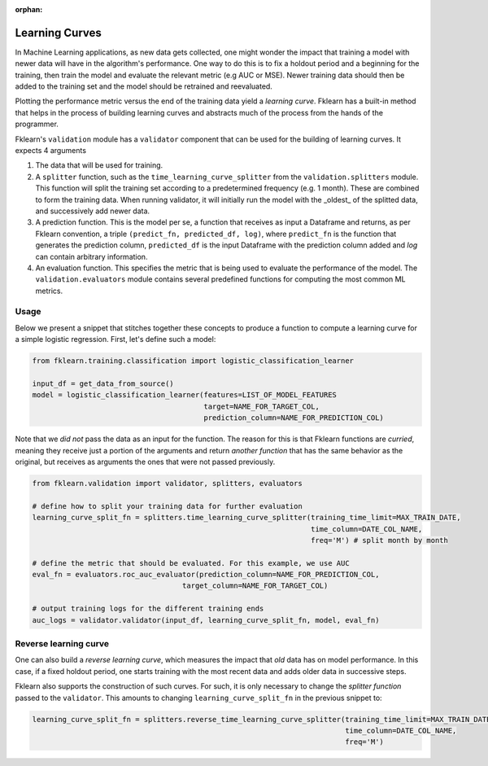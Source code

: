 :orphan:

Learning Curves
===============

In Machine Learning applications, as new data gets collected, one might wonder the impact that training a model with
newer data will have in the algorithm's performance. One way to do this is to fix a holdout period and a beginning for the
training, then train the model and evaluate the relevant metric (e.g AUC or MSE). Newer training data should then be
added to the training set and the model should be retrained and reevaluated.

Plotting the performance metric versus the end of the training data yield a *learning curve*. Fklearn has a built-in method
that helps in the process of building learning curves and abstracts much of the process from the hands of the programmer.

Fklearn's ``validation`` module has a ``validator`` component that can be used for the building of learning curves. It expects
4 arguments

#. The data that will be used for training.
#. A ``splitter`` function, such as the ``time_learning_curve_splitter`` from the ``validation.splitters`` module. This function will split the training set according to a predetermined frequency (e.g. 1 month). These are combined to form the training data. When running validator, it will initially run the model with the _oldest_ of the splitted data, and successively add newer data.
#. A prediction function. This is the model per se, a function that receives as input a Dataframe and returns, as per Fklearn convention, a triple ``(predict_fn, predicted_df, log)``, where ``predict_fn`` is the function that generates the prediction column, ``predicted_df`` is the input Dataframe with the prediction column added and `log` can contain arbitrary information.
#. An evaluation function. This specifies the metric that is being used to evaluate the performance of the model. The ``validation.evaluators`` module contains several predefined functions for computing the most common ML metrics.

Usage
^^^^^

Below we present a snippet that stitches together these concepts to produce a function to compute a learning curve for a
simple logistic regression. First, let's define such a model:


.. code-block:: python

  from fklearn.training.classification import logistic_classification_learner

  input_df = get_data_from_source()
  model = logistic_classification_learner(features=LIST_OF_MODEL_FEATURES
                                          target=NAME_FOR_TARGET_COL,
                                          prediction_column=NAME_FOR_PREDICTION_COL)


Note that we *did not* pass the data as an input for the function. The reason for this is that Fklearn functions are *curried*,
meaning they receive just a portion of the arguments and return *another function* that has the same behavior as the original,
but receives as arguments the ones that were not passed previously.

.. code-block:: python

  from fklearn.validation import validator, splitters, evaluators

  # define how to split your training data for further evaluation
  learning_curve_split_fn = splitters.time_learning_curve_splitter(training_time_limit=MAX_TRAIN_DATE,
                                                                   time_column=DATE_COL_NAME,
                                                                   freq='M') # split month by month

  # define the metric that should be evaluated. For this example, we use AUC
  eval_fn = evaluators.roc_auc_evaluator(prediction_column=NAME_FOR_PREDICTION_COL,
                                     target_column=NAME_FOR_TARGET_COL)

  # output training logs for the different training ends
  auc_logs = validator.validator(input_df, learning_curve_split_fn, model, eval_fn)

Reverse learning curve
^^^^^^^^^^^^^^^^^^^^^^

One can also build a *reverse learning curve*, which measures the impact that *old* data has on model performance. In this case,
if a fixed holdout period, one starts training with the most recent data and adds older data in successive steps.

Fklearn also supports the construction of such curves. For such, it is only necessary to change the `splitter function`
passed to the ``validator``. This amounts to changing ``learning_curve_split_fn`` in the previous snippet to:

.. code-block:: python

  learning_curve_split_fn = splitters.reverse_time_learning_curve_splitter(training_time_limit=MAX_TRAIN_DATE,
                                                                           time_column=DATE_COL_NAME,
                                                                           freq='M')
